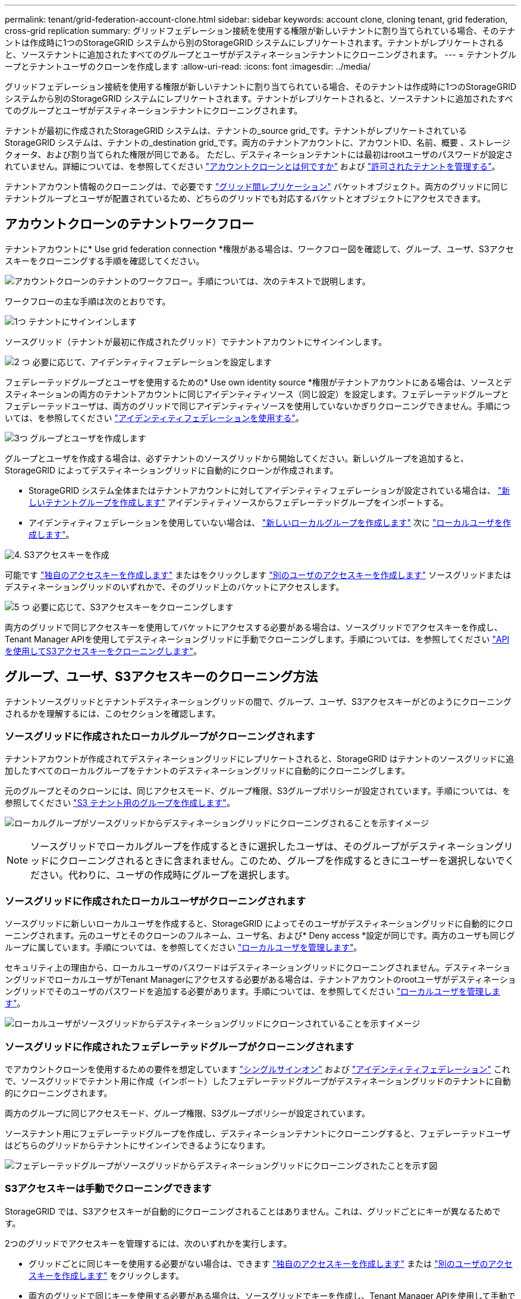 ---
permalink: tenant/grid-federation-account-clone.html 
sidebar: sidebar 
keywords: account clone, cloning tenant, grid federation, cross-grid replication 
summary: グリッドフェデレーション接続を使用する権限が新しいテナントに割り当てられている場合、そのテナントは作成時に1つのStorageGRID システムから別のStorageGRID システムにレプリケートされます。テナントがレプリケートされると、ソーステナントに追加されたすべてのグループとユーザがデスティネーションテナントにクローニングされます。 
---
= テナントグループとテナントユーザのクローンを作成します
:allow-uri-read: 
:icons: font
:imagesdir: ../media/


[role="lead"]
グリッドフェデレーション接続を使用する権限が新しいテナントに割り当てられている場合、そのテナントは作成時に1つのStorageGRID システムから別のStorageGRID システムにレプリケートされます。テナントがレプリケートされると、ソーステナントに追加されたすべてのグループとユーザがデスティネーションテナントにクローニングされます。

テナントが最初に作成されたStorageGRID システムは、テナントの_source grid_です。テナントがレプリケートされているStorageGRID システムは、テナントの_destination grid_です。両方のテナントアカウントに、アカウントID、名前、概要 、ストレージクォータ、および割り当てられた権限が同じである。 ただし、デスティネーションテナントには最初はrootユーザのパスワードが設定されていません。詳細については、を参照してください link:../admin/grid-federation-what-is-account-clone.html["アカウントクローンとは何ですか"] および link:../admin/grid-federation-manage-tenants.html["許可されたテナントを管理する"]。

テナントアカウント情報のクローニングは、で必要です link:../admin/grid-federation-what-is-cross-grid-replication.html["グリッド間レプリケーション"] バケットオブジェクト。両方のグリッドに同じテナントグループとユーザが配置されているため、どちらのグリッドでも対応するバケットとオブジェクトにアクセスできます。



== アカウントクローンのテナントワークフロー

テナントアカウントに* Use grid federation connection *権限がある場合は、ワークフロー図を確認して、グループ、ユーザ、S3アクセスキーをクローニングする手順を確認してください。

image:../media/grid-federation-account-clone-workflow-tm.png["アカウントクローンのテナントのワークフロー。手順については、次のテキストで説明します。"]

ワークフローの主な手順は次のとおりです。

.image:https://raw.githubusercontent.com/NetAppDocs/common/main/media/number-1.png["1つ"] テナントにサインインします
[role="quick-margin-para"]
ソースグリッド（テナントが最初に作成されたグリッド）でテナントアカウントにサインインします。

.image:https://raw.githubusercontent.com/NetAppDocs/common/main/media/number-2.png["2 つ"] 必要に応じて、アイデンティティフェデレーションを設定します
[role="quick-margin-para"]
フェデレーテッドグループとユーザを使用するための* Use own identity source *権限がテナントアカウントにある場合は、ソースとデスティネーションの両方のテナントアカウントに同じアイデンティティソース（同じ設定）を設定します。フェデレーテッドグループとフェデレーテッドユーザは、両方のグリッドで同じアイデンティティソースを使用していないかぎりクローニングできません。手順については、を参照してください link:using-identity-federation.html["アイデンティティフェデレーションを使用する"]。

.image:https://raw.githubusercontent.com/NetAppDocs/common/main/media/number-3.png["3つ"] グループとユーザを作成します
[role="quick-margin-para"]
グループとユーザを作成する場合は、必ずテナントのソースグリッドから開始してください。新しいグループを追加すると、StorageGRID によってデスティネーショングリッドに自動的にクローンが作成されます。

[role="quick-margin-list"]
* StorageGRID システム全体またはテナントアカウントに対してアイデンティティフェデレーションが設定されている場合は、 link:creating-groups-for-s3-tenant.html["新しいテナントグループを作成します"] アイデンティティソースからフェデレーテッドグループをインポートする。


[role="quick-margin-list"]
* アイデンティティフェデレーションを使用していない場合は、 link:creating-groups-for-s3-tenant.html["新しいローカルグループを作成します"] 次に link:managing-local-users.html["ローカルユーザを作成します"]。


.image:https://raw.githubusercontent.com/NetAppDocs/common/main/media/number-4.png["4."] S3アクセスキーを作成
[role="quick-margin-para"]
可能です link:creating-your-own-s3-access-keys.html["独自のアクセスキーを作成します"] またはをクリックします link:creating-another-users-s3-access-keys.html["別のユーザのアクセスキーを作成します"] ソースグリッドまたはデスティネーショングリッドのいずれかで、そのグリッド上のバケットにアクセスします。

.image:https://raw.githubusercontent.com/NetAppDocs/common/main/media/number-5.png["5 つ"] 必要に応じて、S3アクセスキーをクローニングします
[role="quick-margin-para"]
両方のグリッドで同じアクセスキーを使用してバケットにアクセスする必要がある場合は、ソースグリッドでアクセスキーを作成し、Tenant Manager APIを使用してデスティネーショングリッドに手動でクローニングします。手順については、を参照してください link:../tenant/grid-federation-clone-keys-with-api.html["APIを使用してS3アクセスキーをクローニングします"]。



== グループ、ユーザ、S3アクセスキーのクローニング方法

テナントソースグリッドとテナントデスティネーショングリッドの間で、グループ、ユーザ、S3アクセスキーがどのようにクローニングされるかを理解するには、このセクションを確認します。



=== ソースグリッドに作成されたローカルグループがクローニングされます

テナントアカウントが作成されてデスティネーショングリッドにレプリケートされると、StorageGRID はテナントのソースグリッドに追加したすべてのローカルグループをテナントのデスティネーショングリッドに自動的にクローニングします。

元のグループとそのクローンには、同じアクセスモード、グループ権限、S3グループポリシーが設定されています。手順については、を参照してください link:creating-groups-for-s3-tenant.html["S3 テナント用のグループを作成します"]。

image:../media/grid-federation-account-clone.png["ローカルグループがソースグリッドからデスティネーショングリッドにクローニングされることを示すイメージ"]


NOTE: ソースグリッドでローカルグループを作成するときに選択したユーザは、そのグループがデスティネーショングリッドにクローニングされるときに含まれません。このため、グループを作成するときにユーザーを選択しないでください。代わりに、ユーザの作成時にグループを選択します。



=== ソースグリッドに作成されたローカルユーザがクローニングされます

ソースグリッドに新しいローカルユーザを作成すると、StorageGRID によってそのユーザがデスティネーショングリッドに自動的にクローニングされます。元のユーザとそのクローンのフルネーム、ユーザ名、および* Deny access *設定が同じです。両方のユーザも同じグループに属しています。手順については、を参照してください link:managing-local-users.html["ローカルユーザを管理します"]。

セキュリティ上の理由から、ローカルユーザのパスワードはデスティネーショングリッドにクローニングされません。デスティネーショングリッドでローカルユーザがTenant Managerにアクセスする必要がある場合は、テナントアカウントのrootユーザがデスティネーショングリッドでそのユーザのパスワードを追加する必要があります。手順については、を参照してください link:managing-local-users.html["ローカルユーザを管理します"]。

image:../media/grid-federation-local-user-clone.png["ローカルユーザがソースグリッドからデスティネーショングリッドにクローンされていることを示すイメージ"]



=== ソースグリッドに作成されたフェデレーテッドグループがクローニングされます

でアカウントクローンを使用するための要件を想定しています link:../admin/grid-federation-what-is-account-clone.html#account-clone-sso["シングルサインオン"] および link:../admin/grid-federation-what-is-account-clone.html#account-clone-identity-federation["アイデンティティフェデレーション"] これで、ソースグリッドでテナント用に作成（インポート）したフェデレーテッドグループがデスティネーショングリッドのテナントに自動的にクローニングされます。

両方のグループに同じアクセスモード、グループ権限、S3グループポリシーが設定されています。

ソーステナント用にフェデレーテッドグループを作成し、デスティネーションテナントにクローニングすると、フェデレーテッドユーザはどちらのグリッドからテナントにサインインできるようになります。

image:../media/grid-federation-federated-group-clone.png["フェデレーテッドグループがソースグリッドからデスティネーショングリッドにクローニングされたことを示す図"]



=== S3アクセスキーは手動でクローニングできます

StorageGRID では、S3アクセスキーが自動的にクローニングされることはありません。これは、グリッドごとにキーが異なるためです。

2つのグリッドでアクセスキーを管理するには、次のいずれかを実行します。

* グリッドごとに同じキーを使用する必要がない場合は、できます link:creating-your-own-s3-access-keys.html["独自のアクセスキーを作成します"] または link:creating-another-users-s3-access-keys.html["別のユーザのアクセスキーを作成します"] をクリックします。
* 両方のグリッドで同じキーを使用する必要がある場合は、ソースグリッドでキーを作成し、Tenant Manager APIを使用して手動でキーを作成できます link:../tenant/grid-federation-clone-keys-with-api.html["キーのクローンを作成します"] ターゲットグリッドに移動します。


image:../media/grid-federation-s3-access-key.png["s3アクセスキーをソースグリッドからデスティネーショングリッドにオプションでクローニングできることを示すイメージ"]


NOTE: フェデレーテッドユーザのS3アクセスキーをクローニングすると、ユーザとS3アクセスキーの両方がデスティネーションテナントにクローニングされます。



=== デスティネーショングリッドに追加されたグループおよびユーザはクローンされません

クローニングは、テナントのソースグリッドからテナントのデスティネーショングリッドにのみ実行されます。テナントのデスティネーショングリッドでグループとユーザを作成またはインポートした場合、StorageGRID はこれらの項目をテナントのソースグリッドにクローニングしません。

image:../media/grid-federation-account-not-cloned.png["デスティネーショングリッドの詳細がソースグリッドにクローンされていないことを示す画像"]



=== 編集または削除されたグループ、ユーザ、およびアクセスキーのクローンは作成されません

クローニングは、新しいグループおよびユーザを作成した場合にのみ実行されます。

いずれかのグリッドでグループ、ユーザ、またはアクセスキーを編集または削除した場合、変更内容はもう一方のグリッドにクローニングされません。

image:../media/grid-federation-account-clone-edit-delete.png["編集または削除された詳細が複製されていないことを示す画像"]
